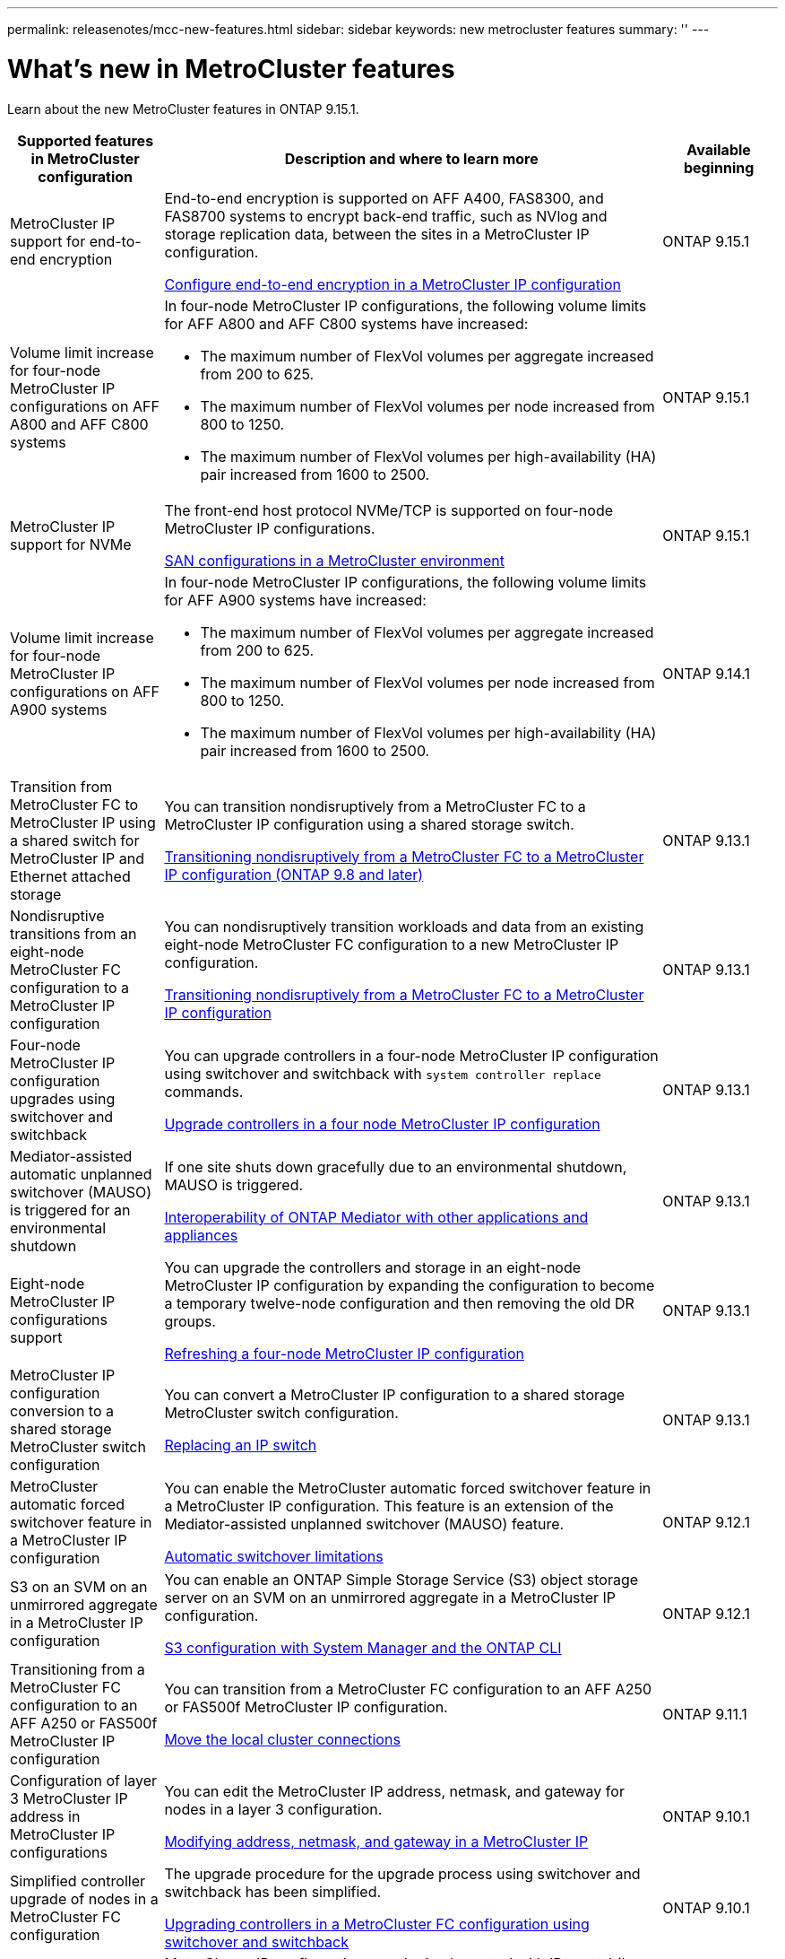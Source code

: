---
permalink: releasenotes/mcc-new-features.html
sidebar: sidebar
keywords: new metrocluster features
summary: ''
---

= What's new in MetroCluster features
:icons: font
:imagesdir: ./media/

[.lead]
Learn about the new MetroCluster features in ONTAP 9.15.1. 

[cols="20,65,15"*,options="header"]
|===
| Supported features in MetroCluster configuration| Description and where to learn more| Available beginning
a|
MetroCluster IP support for end-to-end encryption
a|
End-to-end encryption is supported on AFF A400, FAS8300, and FAS8700
systems to encrypt back-end traffic, such as NVlog and storage replication
data, between the sites in a MetroCluster IP configuration.

link:../maintain//task-configure-encryption.html[Configure end-to-end encryption in a MetroCluster IP configuration]
a|
ONTAP 9.15.1
a|
Volume limit increase for four-node MetroCluster IP configurations on AFF A800 and AFF C800 systems
a|
In four-node MetroCluster IP configurations, the following volume limits for
AFF A800 and AFF C800 systems have increased:

* The maximum number of FlexVol volumes per aggregate increased from
200 to 625.
* The maximum number of FlexVol volumes per node increased from 800
to 1250.
* The maximum number of FlexVol volumes per high-availability (HA) pair
increased from 1600 to 2500.
a|
ONTAP 9.15.1
a|
MetroCluster IP support for NVMe
a|
The front-end host protocol NVMe/TCP is supported on four-node
MetroCluster IP configurations.

link:https://docs.netapp.com/us-en/ontap/san-admin/san-config-mcc-concept.html[SAN configurations in a MetroCluster environment^]
a|
ONTAP 9.15.1
a|
Volume limit increase for four-node MetroCluster IP configurations on AFF A900 systems
a|
In four-node MetroCluster IP configurations, the following volume limits for
AFF A900 systems have increased:

* The maximum number of FlexVol volumes per aggregate increased from
200 to 625.
* The maximum number of FlexVol volumes per node increased from 800
to 1250.
* The maximum number of FlexVol volumes per high-availability (HA) pair
increased from 1600 to 2500.
a|
ONTAP 9.14.1
a|
Transition from MetroCluster FC to MetroCluster IP using a shared switch for MetroCluster IP and Ethernet attached storage 
a|
You can transition nondisruptively from a MetroCluster FC to a MetroCluster IP configuration using a shared storage switch. 

https://docs.netapp.com/us-en/ontap-metrocluster/transition/concept_nondisruptively_transitioning_from_a_four_node_mcc_fc_to_a_mcc_ip_configuration.html[Transitioning nondisruptively from a MetroCluster FC to a MetroCluster IP configuration (ONTAP 9.8 and later)]
a|
ONTAP 9.13.1
a|
Nondisruptive transitions from an eight-node MetroCluster FC configuration to a MetroCluster IP configuration
a|
You can nondisruptively transition workloads and data from an existing eight-node MetroCluster FC configuration to a new MetroCluster IP configuration.

https://docs.netapp.com/us-en/ontap-metrocluster/transition/concept_nondisruptively_transitioning_from_a_four_node_mcc_fc_to_a_mcc_ip_configuration.html[Transitioning nondisruptively from a MetroCluster FC to a MetroCluster IP configuration]
a|
ONTAP 9.13.1
a|
Four-node MetroCluster IP configuration upgrades using switchover and switchback
a|
You can upgrade controllers in a four-node MetroCluster IP configuration using switchover and switchback with `system controller replace` commands.

https://docs.netapp.com/us-en/ontap-metrocluster/upgrade/task_upgrade_controllers_system_control_commands_in_a_four_node_mcc_ip.html[Upgrade controllers in a four node MetroCluster IP configuration]
a|
ONTAP 9.13.1
a|
Mediator-assisted automatic unplanned switchover (MAUSO) is triggered for an environmental shutdown
a|
If one site shuts down gracefully due to an environmental shutdown, MAUSO is triggered.

https://docs.netapp.com/us-en/ontap-metrocluster/install-ip/concept_considerations_mediator.html#interoperability-of-ontap-mediator-with-other-applications-and-appliances[Interoperability of ONTAP Mediator with other applications and appliances]
a|
ONTAP 9.13.1
a|
Eight-node MetroCluster IP configurations support
a|
You can upgrade the controllers and storage in an eight-node MetroCluster IP configuration by expanding the configuration to become a temporary twelve-node configuration and then removing the old DR groups.

https://docs.netapp.com/us-en/ontap-metrocluster/upgrade/task_refresh_4n_mcc_ip.html[Refreshing a four-node MetroCluster IP configuration]
a|
ONTAP 9.13.1
a|
MetroCluster IP configuration conversion to a shared storage MetroCluster switch configuration
a|
You can convert a MetroCluster IP configuration to a shared storage MetroCluster switch configuration.

https://docs.netapp.com/us-en/ontap-metrocluster/maintain/task_replace_an_ip_switch.html[Replacing an IP switch]
a|
ONTAP 9.13.1
a|
MetroCluster automatic forced switchover feature in a MetroCluster IP configuration
a|
You can enable the MetroCluster automatic forced switchover feature in a MetroCluster IP configuration. This feature is an extension of the Mediator-assisted unplanned switchover (MAUSO) feature.

https://docs.netapp.com/us-en/ontap-metrocluster/install-ip/concept-risks-limitations-automatic-switchover.html[Automatic switchover limitations]
a|
ONTAP 9.12.1
a|
S3 on an SVM on an unmirrored aggregate in a MetroCluster IP configuration
a|
You can enable an ONTAP Simple Storage Service (S3) object storage server on an SVM on an unmirrored aggregate in a MetroCluster IP configuration. 

https://docs.netapp.com/us-en/ontap/s3-config/index.html#s3-configuration-with-system-manager-and-the-ontap-cli[S3 configuration with System Manager and the ONTAP CLI]
a|
ONTAP 9.12.1
a|
Transitioning from a MetroCluster FC configuration to an AFF A250 or FAS500f  MetroCluster IP configuration
a|
You can transition from a MetroCluster FC configuration to an AFF A250 or FAS500f MetroCluster IP configuration.

https://docs.netapp.com/us-en/ontap-metrocluster/transition/task_move_cluster_connections.html#which-connections-to-move[Move the local cluster connections]
a|
ONTAP 9.11.1
a|
Configuration of layer 3 MetroCluster IP address in MetroCluster IP configurations
a|
You can edit the MetroCluster IP address, netmask, and gateway for nodes in a layer 3 configuration.

https://docs.netapp.com/us-en/ontap-metrocluster/install-ip/task_modify_ip_netmask_gateway_properties.html[Modifying address, netmask, and gateway in a MetroCluster IP]
a|
ONTAP 9.10.1
a|
Simplified controller upgrade of nodes in a MetroCluster FC configuration
a|
The upgrade procedure for the upgrade process using switchover and switchback has been simplified.

https://docs.netapp.com/us-en/ontap-metrocluster/upgrade/task_upgrade_controllers_in_a_four_node_fc_mcc_us_switchover_and_switchback_mcc_fc_4n_cu.html[Upgrading controllers in a MetroCluster FC configuration using switchover and switchback]
a|
ONTAP 9.10.1
a|
IP support for shared link at layer 3
a|
MetroCluster IP configurations can be implemented with IP-routed (layer 3) back-end connections.

https://docs.netapp.com/us-en/ontap-metrocluster/install-ip/concept_considerations_layer_3.html[Considerations for layer 3 wide-area networks]
a|
ONTAP 9.9.1
a|
Support for 8-node clusters
a|
Permanent 8-node clusters are supported in IP and Fabric-attached configurations.

https://docs.netapp.com/us-en/ontap-metrocluster/install-ip/task_install_and_cable_the_mcc_components.html[Installing and cabling MetroCluster components]
a|
ONTAP 9.9.1
a|
Simplified interface to manage IP MetroCluster operations with System Manager
a|
You can manage IP MetroCluster operations with System Manager, including setting up IP MetroCluster sites, pairing the sites, and configuring the clusters.

https://docs.netapp.com/us-en/ontap/concept_metrocluster_manage_nodes.html[Manage MetroCluster sites]
a|
ONTAP 9.8
a|
IP MetroCluster switchover and switchback with System Manager
a|
You can use System Manager to perform all the steps of planned or unplanned switchover and switchback procedures for IP MetroCluster configurations.

https://docs.netapp.com/us-en/ontap/task_metrocluster_switchover_switchback.html[MetroCluster switchover and switchback]
a|
ONTAP 9.8
a|
Transition from MetroCluster FC to MetroCluster IP configurations
a|
Transition of workloads and data from an existing four-node MetroCluster FC configuration to a new MetroCluster IP configuration is supported.

https://docs.netapp.com/us-en/ontap-metrocluster/upgrade/concept_choosing_an_upgrade_method_mcc.html[Upgrade, refresh, or expand the MetroCluster configuration]

https://docs.netapp.com/us-en/ontap-metrocluster/transition/concept_choosing_your_transition_procedure_mcc_transition.html[Transition from MetroCluster FC to MetroCluster IP]
a|
ONTAP 9.8
a|
New upgrade and refresh procedures
a|
Hardware upgrade or refresh of four-node MetroCluster FC and IP configurations is supported.

https://docs.netapp.com/us-en/ontap-metrocluster/upgrade/concept_choosing_an_upgrade_method_mcc.html[Upgrade, refresh, or expand the MetroCluster configuration]

https://docs.netapp.com/us-en/ontap-metrocluster/transition/concept_choosing_your_transition_procedure_mcc_transition.html[Transition from MetroCluster FC to MetroCluster IP]
a|
ONTAP 9.8
a|
Unmirrored aggregates
a|
Unmirrored aggregates are supported in MetroCluster IP configurations.

https://docs.netapp.com/us-en/ontap-metrocluster/install-ip/considerations_unmirrored_aggrs.html[Considerations for unmirrored aggregates]
a|
ONTAP 9.8
a|
MetroCluster compliant switches
a|
MetroCluster IP configurations can support switches which are not NetApp validated provided that they are compliant with NetApp specifications.

https://docs.netapp.com/us-en/ontap-metrocluster/install-ip/concept_considerations_mc_compliant_switches.html[Considerations for using MetroCluster-compliant switches]
a|
ONTAP 9.7
a|
Private layer 2 network sharing
a|
MetroCluster IP configurations with supported Cisco switches can share existing networks for ISLs, rather than using dedicated MetroCluster ISLs. Earlier ONTAP versions require dedicated ISLs.

The MetroCluster IP switches are dedicated to the MetroCluster configuration and cannot be shared. Only the MetroCluster ISL ports on the MetroCluster IP switches can connect to the shared switches.

[CAUTION]
====
If using a shared network, the customer is responsible for meeting the MetroCluster network requirements in the shared network.
====

https://docs.netapp.com/us-en/ontap-metrocluster/install-ip/index.html[MetroCluster IP installation and configuration]
a|
ONTAP 9.6
a|
MetroCluster switchover and switchback
a|
You can allow one cluster site to take over the tasks of another cluster site. This capability allows you to facilitate maintenance or recovery from disasters.

https://docs.netapp.com/us-en/ontap-metrocluster/manage/index.html[MetroCluster switchover and switchback]
a|
ONTAP 9.6
|===
